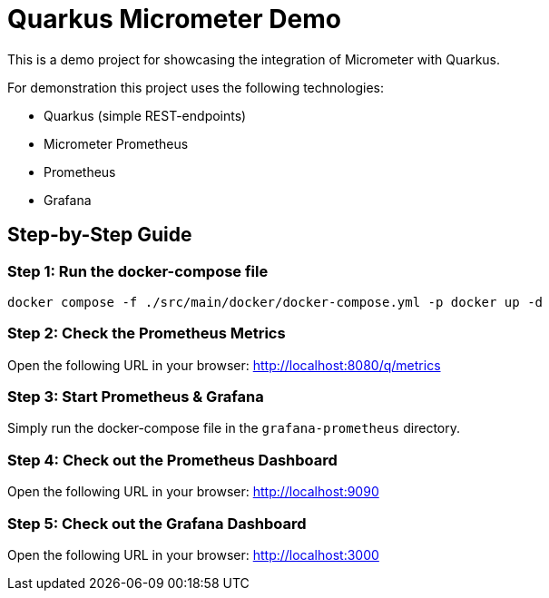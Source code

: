 = Quarkus Micrometer Demo

This is a demo project for showcasing the integration of Micrometer with Quarkus.

For demonstration this project uses the following technologies:

* Quarkus (simple REST-endpoints)
* Micrometer Prometheus
* Prometheus
* Grafana

== Step-by-Step Guide

=== Step 1: Run the docker-compose file

[source,bash]
----
docker compose -f ./src/main/docker/docker-compose.yml -p docker up -d

----

=== Step 2: Check the Prometheus Metrics

Open the following URL in your browser: http://localhost:8080/q/metrics

=== Step 3: Start Prometheus & Grafana

Simply run the docker-compose file in the `grafana-prometheus` directory.

=== Step 4: Check out the Prometheus Dashboard

Open the following URL in your browser: http://localhost:9090

=== Step 5: Check out the Grafana Dashboard

Open the following URL in your browser: http://localhost:3000